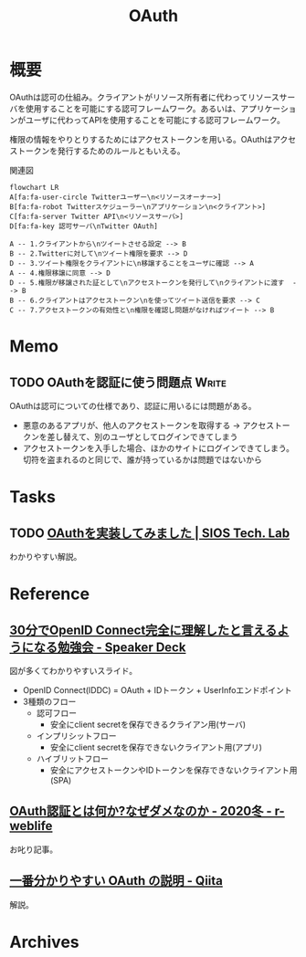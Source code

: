 :PROPERTIES:
:ID:       fb4240f7-7947-4897-98c7-4b6d325e8e29
:END:
#+title: OAuth
* 概要
OAuthは認可の仕組み。クライアントがリソース所有者に代わってリソースサーバを使用することを可能にする認可フレームワーク。あるいは、アプリケーションがユーザに代わってAPIを使用することを可能にする認可フレームワーク。

権限の情報をやりとりするためにはアクセストークンを用いる。OAuthはアクセストークンを発行するためのルールともいえる。

#+caption: 関連図
#+begin_src mermaid :file images/20230206221548-G3FG1GRFEV.png
  flowchart LR
  A[fa:fa-user-circle Twitterユーザー\n<リソースオーナー>]
  B[fa:fa-robot Twitterスケジューラー\nアプリケーション\n<クライアント>]
  C[fa:fa-server Twitter API\n<リソースサーバ>]
  D[fa:fa-key 認可サーバ\nTwitter OAuth]

  A -- 1.クライアントから\nツイートさせる設定 --> B
  B -- 2.Twitterに対して\nツイート権限を要求 --> D
  D -- 3.ツイート権限をクライアントに\n移譲することをユーザに確認 --> A
  A -- 4.権限移譲に同意 --> D
  D -- 5.権限が移譲された証として\nアクセストークンを発行して\nクライアントに渡す  --> B
  B -- 6.クライアントはアクセストークン\nを使ってツイート送信を要求 --> C
  C -- 7.アクセストークンの有効性と\n権限を確認し問題がなければツイート --> B
#+end_src

#+RESULTS:
[[file:images/20230206221548-G3FG1GRFEV.png]]

* Memo
** TODO OAuthを認証に使う問題点                                       :Write:
:LOGBOOK:
CLOCK: [2023-02-05 Sun 14:37]--[2023-02-05 Sun 15:02] =>  0:25
:END:
OAuthは認可についての仕様であり、認証に用いるには問題がある。

- 悪意のあるアプリが、他人のアクセストークンを取得する → アクセストークンを差し替えて、別のユーザとしてログインできてしまう
- アクセストークンを入手した場合、ほかのサイトにログインできてしまう。切符を盗まれるのと同じで、誰が持っているかは問題ではないから
* Tasks
** TODO [[https://tech-lab.sios.jp/archives/8091][OAuthを実装してみました | SIOS Tech. Lab]]
わかりやすい解説。
* Reference
** [[https://speakerdeck.com/d_endo/30fen-deopenid-connectwan-quan-nili-jie-sitatoyan-eruyouninarumian-qiang-hui?slide=30][30分でOpenID Connect完全に理解したと言えるようになる勉強会 - Speaker Deck]]
図が多くてわかりやすいスライド。

- OpenID Connect(IDDC) = OAuth + IDトークン + UserInfoエンドポイント
- 3種類のフロー
  - 認可フロー
    - 安全にclient secretを保存できるクライアン用(サーバ)
  - インプリシットフロー
    - 安全にclient secretを保存できないクライアント用(アプリ)
  - ハイブリットフロー
    - 安全にアクセストークンやIDトークンを保存できないクライアント用(SPA)
** [[https://ritou.hatenablog.com/entry/2020/12/01/000000][OAuth認証とは何か?なぜダメなのか - 2020冬 - r-weblife]]
お叱り記事。
** [[https://qiita.com/TakahikoKawasaki/items/e37caf50776e00e733be][一番分かりやすい OAuth の説明 - Qiita]]
:LOGBOOK:
CLOCK: [2023-02-05 Sun 13:33]--[2023-02-05 Sun 13:58] =>  0:25
:END:
解説。
* Archives
